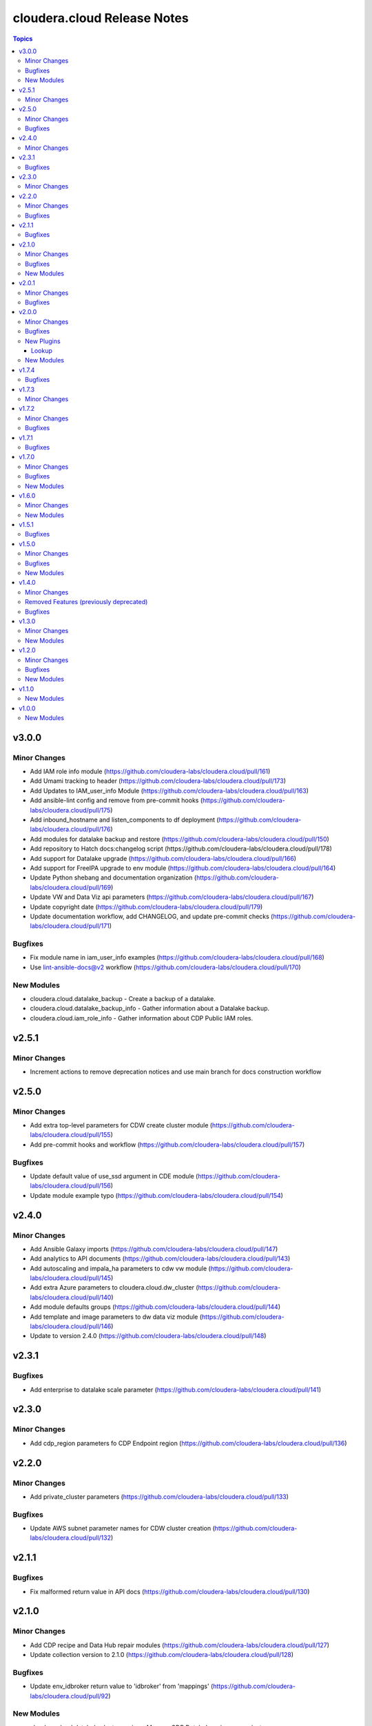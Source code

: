 ============================
cloudera.cloud Release Notes
============================

.. contents:: Topics

v3.0.0
======

Minor Changes
-------------

- Add IAM role info module (https://github.com/cloudera-labs/cloudera.cloud/pull/161)
- Add Umami tracking to header (https://github.com/cloudera-labs/cloudera.cloud/pull/173)
- Add Updates to IAM_user_info Module (https://github.com/cloudera-labs/cloudera.cloud/pull/163)
- Add ansible-lint config and remove from pre-commit hooks (https://github.com/cloudera-labs/cloudera.cloud/pull/175)
- Add inbound_hostname and listen_components to df deployment (https://github.com/cloudera-labs/cloudera.cloud/pull/176)
- Add modules for datalake backup and restore (https://github.com/cloudera-labs/cloudera.cloud/pull/150)
- Add repository to Hatch docs:changelog script (https://github.com/cloudera-labs/cloudera.cloud/pull/178)
- Add support for Datalake upgrade (https://github.com/cloudera-labs/cloudera.cloud/pull/166)
- Add support for FreeIPA upgrade to env module (https://github.com/cloudera-labs/cloudera.cloud/pull/164)
- Update Python shebang and documentation organization (https://github.com/cloudera-labs/cloudera.cloud/pull/169)
- Update VW and Data Viz api parameters (https://github.com/cloudera-labs/cloudera.cloud/pull/167)
- Update copyright date (https://github.com/cloudera-labs/cloudera.cloud/pull/179)
- Update documentation workflow, add CHANGELOG, and update pre-commit checks (https://github.com/cloudera-labs/cloudera.cloud/pull/171)

Bugfixes
--------

- Fix module name in iam_user_info examples (https://github.com/cloudera-labs/cloudera.cloud/pull/168)
- Use lint-ansible-docs@v2 workflow (https://github.com/cloudera-labs/cloudera.cloud/pull/170)

New Modules
-----------

- cloudera.cloud.datalake_backup - Create a backup of a datalake.
- cloudera.cloud.datalake_backup_info - Gather information about a Datalake backup.
- cloudera.cloud.iam_role_info - Gather information about CDP Public IAM roles.

v2.5.1
======

Minor Changes
-------------

- Increment actions to remove deprecation notices and use main branch for docs construction workflow

v2.5.0
======

Minor Changes
-------------

- Add extra top-level parameters for CDW create cluster module (https://github.com/cloudera-labs/cloudera.cloud/pull/155)
- Add pre-commit hooks and workflow (https://github.com/cloudera-labs/cloudera.cloud/pull/157)

Bugfixes
--------

- Update default value of use_ssd argument in CDE module (https://github.com/cloudera-labs/cloudera.cloud/pull/156)
- Update module example typo (https://github.com/cloudera-labs/cloudera.cloud/pull/154)

v2.4.0
======

Minor Changes
-------------

- Add Ansible Galaxy imports (https://github.com/cloudera-labs/cloudera.cloud/pull/147)
- Add analytics to API documents (https://github.com/cloudera-labs/cloudera.cloud/pull/143)
- Add autoscaling and impala_ha parameters to cdw vw module (https://github.com/cloudera-labs/cloudera.cloud/pull/145)
- Add extra Azure parameters to cloudera.cloud.dw_cluster (https://github.com/cloudera-labs/cloudera.cloud/pull/140)
- Add module defaults groups (https://github.com/cloudera-labs/cloudera.cloud/pull/144)
- Add template and image parameters to dw data viz module (https://github.com/cloudera-labs/cloudera.cloud/pull/146)
- Update to version 2.4.0 (https://github.com/cloudera-labs/cloudera.cloud/pull/148)

v2.3.1
======

Bugfixes
--------

- Add enterprise to datalake scale parameter (https://github.com/cloudera-labs/cloudera.cloud/pull/141)

v2.3.0
======

Minor Changes
-------------

- Add cdp_region parameters fo CDP Endpoint region (https://github.com/cloudera-labs/cloudera.cloud/pull/136)

v2.2.0
======

Minor Changes
-------------

- Add private_cluster parameters (https://github.com/cloudera-labs/cloudera.cloud/pull/133)

Bugfixes
--------

- Update AWS subnet parameter names for CDW cluster creation (https://github.com/cloudera-labs/cloudera.cloud/pull/132)

v2.1.1
======

Bugfixes
--------

- Fix malformed return value in API docs (https://github.com/cloudera-labs/cloudera.cloud/pull/130)

v2.1.0
======

Minor Changes
-------------

- Add CDP recipe and Data Hub repair modules (https://github.com/cloudera-labs/cloudera.cloud/pull/127)
- Update collection version to 2.1.0 (https://github.com/cloudera-labs/cloudera.cloud/pull/128)

Bugfixes
--------

- Update env_idbroker return value to 'idbroker' from 'mappings' (https://github.com/cloudera-labs/cloudera.cloud/pull/92)

New Modules
-----------

- cloudera.cloud.datahub_cluster_recipe - Manage CDP Datahub recipes on an instance group.
- cloudera.cloud.datahub_cluster_repair - Repair CDP Datahub instances or instance groups.
- cloudera.cloud.recipe - Manage a CDP recipe.
- cloudera.cloud.recipe_info - Gather information about CDP recipes.

v2.0.1
======

Minor Changes
-------------

- Report warning when discovering subnets from filter (https://github.com/cloudera-labs/cloudera.cloud/pull/114)

Bugfixes
--------

- Ignore errors when deleting Data Hub (https://github.com/cloudera-labs/cloudera.cloud/pull/115)
- Update import for cdp_service in datalake_service lookup plugin (https://github.com/cloudera-labs/cloudera.cloud/pull/122)
- Update pip requirements to update to latest 2.12.* (https://github.com/cloudera-labs/cloudera.cloud/pull/124)

v2.0.0
======

Minor Changes
-------------

- Add Datalake service lookup (https://github.com/cloudera-labs/cloudera.cloud/pull/97)
- Add FreeIPA lookup plugins (https://github.com/cloudera-labs/cloudera.cloud/pull/100)
- Add GCP region zones parameter (https://github.com/cloudera-labs/cloudera.cloud/pull/101)
- Add backup storage options to env module (https://github.com/cloudera-labs/cloudera.cloud/pull/95)
- Add datahub_service lookup plugin (https://github.com/cloudera-labs/cloudera.cloud/pull/96)
- Add integration targets for CDP Environment and general teardown (https://github.com/cloudera-labs/cloudera.cloud/pull/91)
- Add integration test for cross-account credentials (https://github.com/cloudera-labs/cloudera.cloud/pull/90)
- Add loadbalancer_ips parameter to 'de' module (https://github.com/cloudera-labs/cloudera.cloud/pull/108)
- Add lookup plugins for DL and DH (https://github.com/cloudera-labs/cloudera.cloud/pull/98)
- Add multi-az support for AWS environment and datalake (https://github.com/cloudera-labs/cloudera.cloud/pull/89)
- Add noProxyHosts parameter to cloudera.cloud.env_proxy (https://github.com/cloudera-labs/cloudera.cloud/pull/105)
- Add recipes parameter to cloudera.cloud.datalake (https://github.com/cloudera-labs/cloudera.cloud/pull/107)
- Added modules for custom flows and a fix fixes for deployments. (https://github.com/cloudera-labs/cloudera.cloud/pull/62)
- Configure documentation toolchain with antsibull-docs (https://github.com/cloudera-labs/cloudera.cloud/pull/109)
- Remove PVC Base feature branch (https://github.com/cloudera-labs/cloudera.cloud/pull/110)
- Subnet filters for the DF service (https://github.com/cloudera-labs/cloudera.cloud/pull/64)
- Update payload to use clusterDefinition and clusterTemplate parameters (https://github.com/cloudera-labs/cloudera.cloud/pull/94)
- Update release/v2.0.0 (#117) (https://github.com/cloudera-labs/cloudera.cloud/pull/119)
- Update release/v2.0.0 (https://github.com/cloudera-labs/cloudera.cloud/pull/117)

Bugfixes
--------

- Add Documentation for Data Visualization (https://github.com/cloudera-labs/cloudera.cloud/pull/106)
- Fix documentation on datahub name length (https://github.com/cloudera-labs/cloudera.cloud/pull/79)
- Update creation parameters to reflect cloud provider specifics (https://github.com/cloudera-labs/cloudera.cloud/pull/102)
- Update multiAz parameter docs (https://github.com/cloudera-labs/cloudera.cloud/pull/93)

New Plugins
-----------

Lookup
~~~~~~

- cloudera.cloud.datahub_definition - Get a Datahub definition for a CDP Public Cloud Environment.
- cloudera.cloud.datahub_instance - Get the instances for a CDP Public Cloud Datahub.
- cloudera.cloud.datahub_service - Get the URL for a CDP Public Cloud Datahub service.
- cloudera.cloud.datahub_template - Get a Datahub template for a CDP Public Cloud Environment.
- cloudera.cloud.datalake_instance - Get the instances for a CDP Public Cloud Datalake.
- cloudera.cloud.datalake_runtime - Get the Datalake Runtime for CDP Public Cloud Environments.
- cloudera.cloud.datalake_service - Get the URL for a CDP Public Cloud Datalake service.
- cloudera.cloud.env_freeipa_domain - Get information about the FreeIPA domain and DNS server IP address(es) for the selected CDP Public Cloud Environment.
- cloudera.cloud.env_freeipa_hosts - Get information about FreeIPA hosts for selected Environment.

New Modules
-----------

- cloudera.cloud.df_customflow - Import or Delete CustomFlows into the DataFlow Catalog.
- cloudera.cloud.df_customflow_version - Import CustomFlow versions into the DataFlow Catalog.
- cloudera.cloud.dw_data_visualization - Create or Delete CDP Data Visualization Instance.
- cloudera.cloud.dw_data_visualization_info - Gather information about CDP Data Visualization Instances.

v1.7.4
======

Bugfixes
--------

- Update bindep installation and execution (https://github.com/cloudera-labs/cloudera.cloud/pull/88)

v1.7.3
======

Minor Changes
-------------

- Update to support ansible-builder (https://github.com/cloudera-labs/cloudera.cloud/pull/87)

v1.7.2
======

Minor Changes
-------------

- Add workflows for PR validation tasks and labeling (https://github.com/cloudera-labs/cloudera.cloud/pull/84)
- Start an environment without starting the datahubs within it (https://github.com/cloudera-labs/cloudera.cloud/pull/76)
- Update collection version to 2.0.0-alpha1 (https://github.com/cloudera-labs/cloudera.cloud/pull/70)
- Update to support ansible-builder (https://github.com/cloudera-labs/cloudera.cloud/pull/85)

Bugfixes
--------

- Fix for CDW Virtual Warehouse race condition (https://github.com/cloudera-labs/cloudera.cloud/pull/75)
- Increment collection to 1.7.2 (https://github.com/cloudera-labs/cloudera.cloud/pull/86)

v1.7.1
======

Bugfixes
--------

- Remove 'enableRangerRaz' from DL payload for GCP (https://github.com/cloudera-labs/cloudera.cloud/pull/69)

v1.7.0
======

Minor Changes
-------------

- Add initial testing components (https://github.com/cloudera-labs/cloudera.cloud/pull/65)
- Add support for stopped and started states to datahub cluster (https://github.com/cloudera-labs/cloudera.cloud/pull/57)
- Multi-AZ Datahub support (https://github.com/cloudera-labs/cloudera.cloud/pull/68)
- RAZ Support - PR 49 Redo (https://github.com/cloudera-labs/cloudera.cloud/pull/55)
- Update to handle automated user synchronization (https://github.com/cloudera-labs/cloudera.cloud/pull/53)

Bugfixes
--------

- Fix freeipa parameter for env module (https://github.com/cloudera-labs/cloudera.cloud/pull/61)
- Update DBC restart process (https://github.com/cloudera-labs/cloudera.cloud/pull/66)

New Modules
-----------

- cloudera.cloud.env_automated_user_sync_info - Get the status of the automated CDP Users and Groups synchronization service.

v1.6.0
======

Minor Changes
-------------

- Enable cascade and force parameters for environment deletion (https://github.com/cloudera-labs/cloudera.cloud/pull/52)
- Support for DataFlow Deployments (https://github.com/cloudera-labs/cloudera.cloud/pull/45)

New Modules
-----------

- cloudera.cloud.df_customflow_info - Gather information about CDP DataFlow CustomFlow Definitions.
- cloudera.cloud.df_deployment - Enable or Disable CDP DataFlow Deployments.
- cloudera.cloud.df_deployment_info - Gather information about CDP DataFlow Deployments.
- cloudera.cloud.df_readyflow - Import or Delete ReadyFlows from your CDP Tenant.
- cloudera.cloud.df_readyflow_info - Gather information about CDP DataFlow ReadyFlow Definitions.

v1.5.1
======

Bugfixes
--------

- Hotfix env_cred_info (https://github.com/cloudera-labs/cloudera.cloud/pull/47)

v1.5.0
======

Minor Changes
-------------

- Add 'id' as an alias to 'catalog_id' (https://github.com/cloudera-labs/cloudera.cloud/pull/33)
- Add and update CDW modules (https://github.com/cloudera-labs/cloudera.cloud/pull/29)
- Add configurable user agent for CDPCLI interface (https://github.com/cloudera-labs/cloudera.cloud/pull/38)
- Add support for CDE (https://github.com/cloudera-labs/cloudera.cloud/pull/39)
- Add support for CDE (part 2 - virtual clusters) (https://github.com/cloudera-labs/cloudera.cloud/pull/40)
- Azure AuthZ/Single Resource Group Work - CLOUD (https://github.com/cloudera-labs/cloudera.cloud/pull/43)
- Move DFX Beta implementation to GA process (https://github.com/cloudera-labs/cloudera.cloud/pull/31)

Bugfixes
--------

- Fix agent_header parameter (https://github.com/cloudera-labs/cloudera.cloud/pull/42)
- Fix module name in API docs (https://github.com/cloudera-labs/cloudera.cloud/pull/44)

New Modules
-----------

- cloudera.cloud.de - Enable and Disable CDP Data Engineering Services.
- cloudera.cloud.de_info - Gather information about CDP DE Workspaces.
- cloudera.cloud.de_virtual_cluster - Create or delete CDP Data Engineering Virtual Clusters.
- cloudera.cloud.de_virtual_cluster_info - Gather information about CDP DE virtual clusters.
- cloudera.cloud.dw_database_catalog - Create, manage, and destroy CDP Data Warehouse Database Catalogs.
- cloudera.cloud.dw_database_catalog_info - Gather information about CDP Data Warehouse Database Catalogs.
- cloudera.cloud.dw_virtual_warehouse - Create, manage, and destroy CDP Data Warehouse Virtual Warehouses.
- cloudera.cloud.dw_virtual_warehouse_info - Gather information about CDP Data Warehouse Virtual Warehouses.

v1.4.0
======

Minor Changes
-------------

- Add support for endpointaccessgateway for AWS (https://github.com/cloudera-labs/cloudera.cloud/pull/15)
- Changes for DF-beta inclusion (https://github.com/cloudera-labs/cloudera.cloud/pull/17)
- Improve Azure deployment stability (https://github.com/cloudera-labs/cloudera.cloud/pull/24)
- Improve DF Integration (https://github.com/cloudera-labs/cloudera.cloud/pull/20)
- Improve teardown functionality and support purge mode (https://github.com/cloudera-labs/cloudera.cloud/pull/18)
- Update env module to support FreeIPA Instance Count (https://github.com/cloudera-labs/cloudera.cloud/pull/30)

Removed Features (previously deprecated)
----------------------------------------

- Ciao dynamo (https://github.com/cloudera-labs/cloudera.cloud/pull/23)
- Remove DF dependency until GA (https://github.com/cloudera-labs/cloudera.cloud/pull/25)

Bugfixes
--------

- Df module incorrectly refers to deprecated value self.env (https://github.com/cloudera-labs/cloudera.cloud/pull/16)

v1.3.0
======

Minor Changes
-------------

- Add 'content' flag for including template content. (https://github.com/cloudera-labs/cloudera.cloud/pull/13)
- Add new definition info module for datahubs and update datahub_cluste… (https://github.com/cloudera-labs/cloudera.cloud/pull/12)

New Modules
-----------

- cloudera.cloud.datahub_definition_info - Gather information about CDP Datahub Cluster Definitions.

v1.2.0
======

Minor Changes
-------------

- Add support for DFX Tech Preview (https://github.com/cloudera-labs/cloudera.cloud/pull/11)

Bugfixes
--------

- Fix missing DF docs references (https://github.com/cloudera-labs/cloudera.cloud/pull/14)

New Modules
-----------

- cloudera.cloud.df_service - Enable or Disable CDP DataFlow Services.
- cloudera.cloud.df_service_info - Gather information about CDP DataFlow Services.

v1.1.0
======

New Modules
-----------

- cloudera.cloud.freeipa_info - Gather information about FreeIPA.
- cloudera.cloud.ml_workspace_access - Grant and revoke user access to CDP Machine Learning Workspaces.

v1.0.0
======

New Modules
-----------

- cloudera.cloud.account_auth - Gather and set authentication details for a CDP Account.
- cloudera.cloud.account_auth_info - Gather information about CDP Account authentication settings.
- cloudera.cloud.account_cred_info - Gather information about Account prerequisites for CDP Credentials.
- cloudera.cloud.datahub_cluster - Manage CDP Datahubs.
- cloudera.cloud.datahub_cluster_info - Gather information about CDP Datahubs.
- cloudera.cloud.datahub_template_info - Gather information about CDP Datahub Cluster Templates.
- cloudera.cloud.datalake - Manage CDP Datalakes.
- cloudera.cloud.datalake_info - Gather information about CDP Datalakes.
- cloudera.cloud.datalake_runtime_info - Gather information about CDP Datalake Runtimes.
- cloudera.cloud.dw_cluster - Create or Delete CDP Data Warehouse Clusters.
- cloudera.cloud.dw_cluster_info - Gather information about CDP Data Warehouse Clusters.
- cloudera.cloud.env - Manage CDP Environments.
- cloudera.cloud.env_auth - Set authentication details for the current CDP user.
- cloudera.cloud.env_auth_info - Gather information about CDP environment authentication details.
- cloudera.cloud.env_cred - Create, update, and destroy CDP credentials.
- cloudera.cloud.env_cred_info - Gather information about CDP Credentials.
- cloudera.cloud.env_idbroker - Update ID Broker for CDP Environments.
- cloudera.cloud.env_idbroker_info - Gather information about CDP ID Broker.
- cloudera.cloud.env_info - Gather information about CDP Environments.
- cloudera.cloud.env_proxy - Create, update, or destroy CDP Environment Proxies.
- cloudera.cloud.env_proxy_info - Gather information about CDP Environment Proxies.
- cloudera.cloud.env_telemetry - Set CDP environment telemetry.
- cloudera.cloud.env_user_sync - Sync CDP Users and Groups to Environments.
- cloudera.cloud.env_user_sync_info - Get the status of a CDP Users and Groups sync.
- cloudera.cloud.iam_group - Create, update, or destroy CDP IAM Groups.
- cloudera.cloud.iam_group_info - Gather information about CDP Public IAM groups.
- cloudera.cloud.iam_resource_role_info - Gather information about CDP Public IAM resource roles.
- cloudera.cloud.iam_user_info - Gather information about CDP Public IAM users.
- cloudera.cloud.ml - Create or Destroy CDP Machine Learning Workspaces.
- cloudera.cloud.ml_info - Gather information about CDP ML Workspaces.
- cloudera.cloud.opdb - Create or destroy CDP OpDB Databases.
- cloudera.cloud.opdb_info - Gather information about CDP OpDB Databases.
